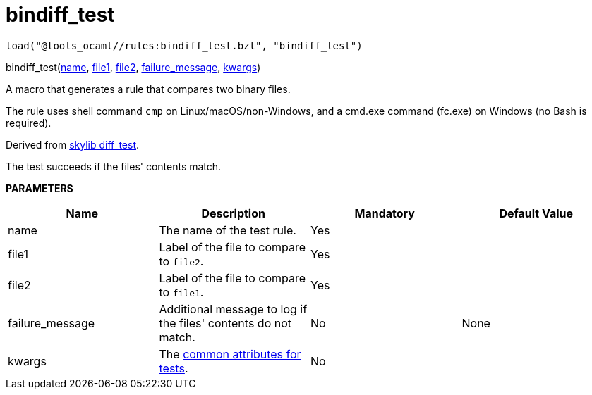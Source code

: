 
= bindiff_test
:page-permalink: /:path/bindiff_test
:page-layout: page_tools_ocaml
:page-pkg: tools_ocaml
:page-doc: refman
:page-tags: [tools,ocaml]
:page-keywords: notes, tips, cautions, warnings, admonitions
:page-last_updated: May 25, 2022

    load("@tools_ocaml//rules:bindiff_test.bzl", "bindiff_test")
[.prototype]
pass:[
bindiff_test(<a href="#bindiff_test-name">name</a>, <a href="#bindiff_test-file1">file1</a>, <a href="#bindiff_test-file2">file2</a>, <a href="#bindiff_test-failure_message">failure_message</a>, <a href="#bindiff_test-kwargs">kwargs</a>)
]

A macro that generates a rule that compares two binary files.

The rule uses shell command `cmp` on Linux/macOS/non-Windows, and a cmd.exe
command (fc.exe) on Windows (no Bash is required).

Derived from link:https://github.com/bazelbuild/bazel-skylib/blob/main/rules/diff_test.bzl[skylib diff_test,window=_blank].

The test succeeds if the files' contents match.


**PARAMETERS**

[.rule_attrs]
[cols="1,1,1,1"]
|===
| Name  | Description | Mandatory | Default Value

| name
| The name of the test rule.
|  Yes | 
| file1
| Label of the file to compare to `file2`.
|  Yes | 
| file2
| Label of the file to compare to `file1`.
|  Yes | 
| failure_message
| Additional message to log if the files' contents do not match.
|  No | None
| kwargs
| The link:https://bazel.build/reference/be/common-definitions#common-attributes-tests[common attributes for tests].
|  No | 
|===



